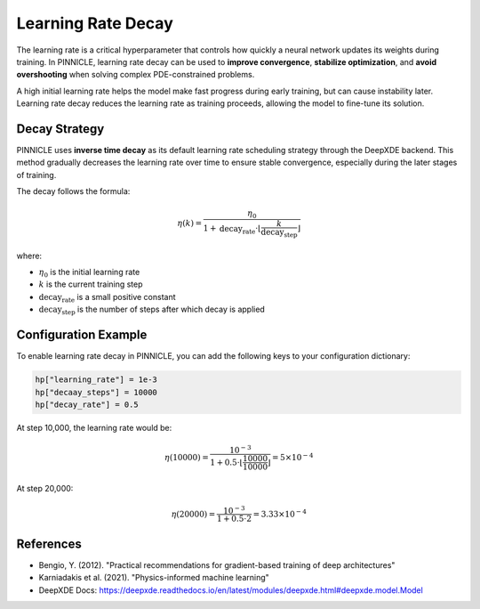 .. _learning_rate_decay:

Learning Rate Decay
====================

The learning rate is a critical hyperparameter that controls how quickly a neural network updates its weights during training. In PINNICLE, learning rate decay can be used to **improve convergence**, **stabilize optimization**, and **avoid overshooting** when solving complex PDE-constrained problems.


A high initial learning rate helps the model make fast progress during early training, but can cause instability later. Learning rate decay reduces the learning rate as training proceeds, allowing the model to fine-tune its solution.

Decay Strategy
--------------

PINNICLE uses **inverse time decay** as its default learning rate scheduling strategy through the DeepXDE backend. This method gradually decreases the learning rate over time to ensure stable convergence, especially during the later stages of training.


The decay follows the formula:


.. math::

   \eta(k) = \frac{\eta_0}{1 + \text{decay_rate} \cdot \left\lfloor \frac{k}{\text{decay_step}} \right\rfloor}

where:

- :math:`\eta_0` is the initial learning rate
- :math:`k` is the current training step
- :math:`\text{decay_rate}` is a small positive constant
- :math:`\text{decay_step}` is the number of steps after which decay is applied

Configuration Example
---------------------

To enable learning rate decay in PINNICLE, you can add the following keys to your configuration dictionary:

.. code-block:: python

   hp["learning_rate"] = 1e-3
   hp["decaay_steps"] = 10000
   hp["decay_rate"] = 0.5


At step 10,000, the learning rate would be:

.. math::

   \eta(10000) = \frac{10^{-3}}{1 + 0.5 \cdot \left\lfloor \frac{10000}{10000} \right\rfloor} = 5\times 10^{-4}

At step 20,000:

.. math::

   \eta(20000) = \frac{10^{-3}}{1 + 0.5 \cdot 2} = 3.33\times10^{-4}

References
----------

- Bengio, Y. (2012). "Practical recommendations for gradient-based training of deep architectures"
- Karniadakis et al. (2021). "Physics-informed machine learning"
- DeepXDE Docs: https://deepxde.readthedocs.io/en/latest/modules/deepxde.html#deepxde.model.Model
